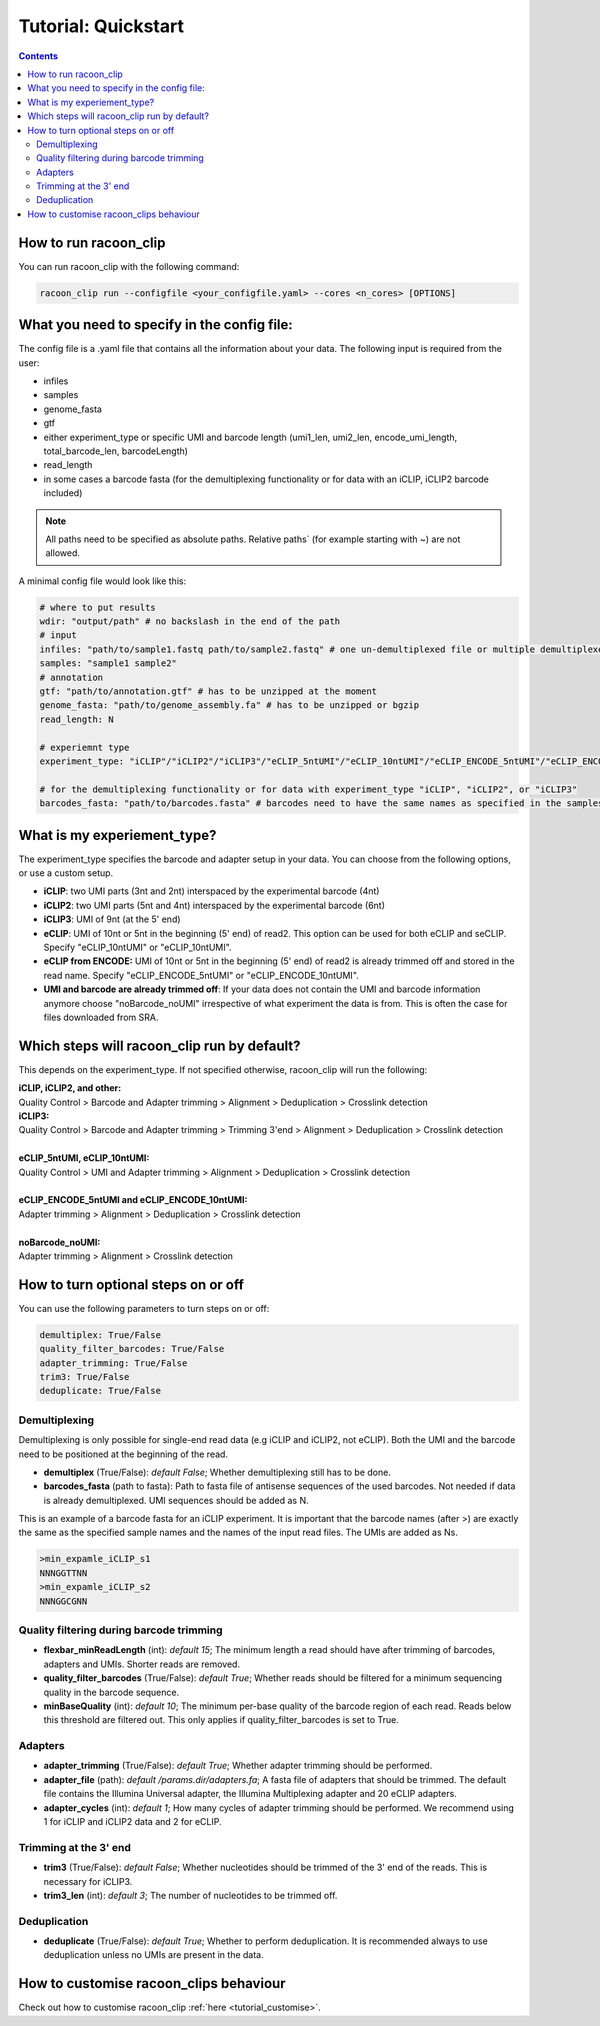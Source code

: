 Tutorial: Quickstart
================================

.. contents:: 
    :depth: 2


How to run racoon_clip
---------------------------

You can run racoon_clip with the following command:

.. code:: commandline

   racoon_clip run --configfile <your_configfile.yaml> --cores <n_cores> [OPTIONS]



What you need to specify in the config file:
---------------------------

The config file is a .yaml file that contains all the information about your data. The following input is required from the user:

- infiles
- samples
- genome_fasta
- gtf
- either experiment_type or specific UMI and barcode length (umi1_len, umi2_len, encode_umi_length, total_barcode_len, barcodeLength)
- read_length
- in some cases a barcode fasta (for the demultiplexing functionality or for data with an iCLIP, iCLIP2 barcode included)

.. Note::

  All paths need to be specified as absolute paths. Relative paths` (for example starting with ~) are not allowed.

A minimal config file would look like this:

.. code:: python
    
    # where to put results
    wdir: "output/path" # no backslash in the end of the path
    # input
    infiles: "path/to/sample1.fastq path/to/sample2.fastq" # one un-demultiplexed file or multiple demultiplexed files
    samples: "sample1 sample2"
    # annotation
    gtf: "path/to/annotation.gtf" # has to be unzipped at the moment
    genome_fasta: "path/to/genome_assembly.fa" # has to be unzipped or bgzip
    read_length: N 

    # experiemnt type
    experiment_type: "iCLIP"/"iCLIP2"/"iCLIP3"/"eCLIP_5ntUMI"/"eCLIP_10ntUMI"/"eCLIP_ENCODE_5ntUMI"/"eCLIP_ENCODE_10ntUMI"/"noBarcode_noUMI"/"other" 

    # for the demultiplexing functionality or for data with experiment_type "iCLIP", "iCLIP2", or "iCLIP3"
    barcodes_fasta: "path/to/barcodes.fasta" # barcodes need to have the same names as specified in the samples parameter above


What is my experiement_type?
--------------------------
The experiment_type specifies the barcode and adapter setup in your data. You can choose from the following options, or use a custom setup.

- **iCLIP**: two UMI parts (3nt and 2nt) interspaced by the experimental barcode (4nt)

- **iCLIP2**: two UMI parts (5nt and 4nt) interspaced by the experimental barcode (6nt)

- **iCLIP3**: UMI of 9nt (at the 5' end)

- **eCLIP**: UMI of 10nt or 5nt in the beginning (5' end) of read2. This option can be used for both eCLIP and seCLIP. Specify "eCLIP_10ntUMI" or "eCLIP_10ntUMI". 

- **eCLIP from ENCODE:** UMI of 10nt or 5nt in the beginning (5' end) of read2 is already trimmed off and stored in the read name. Specify "eCLIP_ENCODE_5ntUMI" or "eCLIP_ENCODE_10ntUMI".

- **UMI and barcode are already trimmed off**: If your data does not contain the UMI and barcode information anymore choose "noBarcode_noUMI" irrespective of what experiment the data is from. This is often the case for files downloaded from SRA.

.. image:: ../experiment_types_schema.png
   :width: 600
    Most common barcode setups.


Which steps will racoon_clip run by default?
---------------------------
This depends on the experiment_type. If not specified otherwise, racoon_clip will run the following:

| **iCLIP, iCLIP2, and other:** 
| Quality Control > Barcode and Adapter trimming > Alignment > Deduplication > Crosslink detection
| **iCLIP3:** 
| Quality Control > Barcode and Adapter trimming > Trimming 3'end > Alignment > Deduplication > Crosslink detection
|
| **eCLIP_5ntUMI, eCLIP_10ntUMI:** 
| Quality Control > UMI and Adapter trimming > Alignment > Deduplication > Crosslink detection
|
| **eCLIP_ENCODE_5ntUMI and eCLIP_ENCODE_10ntUMI:** 
| Adapter trimming > Alignment > Deduplication > Crosslink detection
|
| **noBarcode_noUMI:**
| Adapter trimming > Alignment > Crosslink detection

How to turn optional steps on or off
--------------------------------------
You can use the following parameters to turn steps on or off:

.. code:: python

    demultiplex: True/False
    quality_filter_barcodes: True/False
    adapter_trimming: True/False
    trim3: True/False
    deduplicate: True/False


Demultiplexing 
^^^^^^^^^^^^^^^^^
Demultiplexing is only possible for single-end read data (e.g iCLIP and iCLIP2, not eCLIP). Both the UMI and the barcode need to be positioned at the beginning of the read.

- **demultiplex** (True/False): *default False*; Whether demultiplexing still has to be done.
- **barcodes_fasta** (path to fasta): Path to fasta file of antisense sequences of the used barcodes. Not needed if data is already demultiplexed. UMI sequences should be added as N. 

This is an example of a barcode fasta for an iCLIP experiment. It is important that the barcode names (after >) are exactly the same as the specified sample names and the names of the input read files. The UMIs are added as Ns.

.. code-block:: text

   >min_expamle_iCLIP_s1
   NNNGGTTNN
   >min_expamle_iCLIP_s2
   NNNGGCGNN

Quality filtering during barcode trimming
^^^^^^^^^^^^^^^^^^^^^^^^^^^^^^^^^^^^^^^^

- **flexbar_minReadLength** (int): *default 15*; The minimum length a read should have after trimming of barcodes, adapters and UMIs. Shorter reads are removed.

- **quality_filter_barcodes** (True/False): *default True*; Whether reads should be filtered for a minimum sequencing quality in the barcode sequence. 

- **minBaseQuality** (int): *default 10*; The minimum per-base quality of the barcode region of each read. Reads below this threshold are filtered out. This only applies if quality_filter_barcodes is set to True. 

Adapters
^^^^^^^^^^
- **adapter_trimming** (True/False): *default True*; Whether adapter trimming should be performed. 

- **adapter_file** (path): *default /params.dir/adapters.fa*; A fasta file of adapters that should be trimmed. The default file contains the Illumina Universal adapter, the Illumina Multiplexing adapter and 20 eCLIP adapters. 

- **adapter_cycles** (int): *default 1*; How many cycles of adapter trimming should be performed. We recommend using 1 for iCLIP and iCLIP2 data and 2 for eCLIP.

Trimming at the 3' end
^^^^^^^^^^^^^^^
- **trim3** (True/False): *default False*; Whether nucleotides should be trimmed of the 3' end of the reads. This is necessary for iCLIP3.
- **trim3_len** (int): *default 3*; The number of nucleotides to be trimmed off.


Deduplication
^^^^^^^^^^^^^^
- **deduplicate** (True/False): *default True*; Whether to perform deduplication. It is recommended always to use deduplication unless no UMIs are present in the data.



How to customise racoon_clips behaviour
------------------

Check out how to customise racoon_clip  :ref:`here <tutorial_customise>`. 

